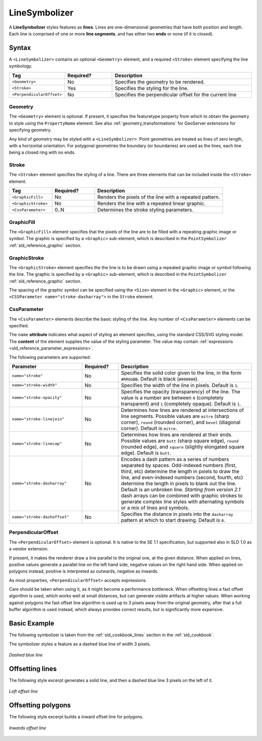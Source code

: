 .. _sld_reference_linesymbolizer:
   
LineSymbolizer
==============

A **LineSymbolizer** styles features as **lines**.  
Lines are one-dimensional geometries that have both position and length.  
Each line is comprised of one or more **line segments**,
and has either two **ends** or none (if it is closed).


Syntax
------

A ``<LineSymbolizer>`` contains an optional ``<Geometry>`` element,
and a required ``<Stroke>`` element specifying the line symbology.

.. list-table::
   :widths: 20 20 60
   
   * - **Tag**
     - **Required?**
     - **Description**
   * - ``<Geometry>``
     - No
     - Specifies the geometry to be rendered.
   * - ``<Stroke>``
     - Yes
     - Specifies the styling for the line.
   * - ``<PerpendicularOffset>``
     - No
     - Specifies the perpendicular offset for the current line


Geometry
^^^^^^^^

The ``<Geometry>`` element is optional.  
If present, it specifies the featuretype property from which to obtain the geometry to style
using the ``PropertyName`` element.
See also :ref:`geometry_transformations` for GeoServer extensions for specifying geometry.

Any kind of geometry may be styled with a ``<LineSymbolizer>``.  
Point geometries are treated as lines of zero length, with a horizontal orientation.
For polygonal geometries the boundary (or boundaries) are used as the lines, 
each line being a closed ring with no ends.

.. _sld_reference_stroke:

Stroke
^^^^^^

The ``<Stroke>`` element specifies the styling of a line.  
There are three elements that can be included inside the ``<Stroke>`` element.

.. list-table::
   :widths: 20 20 60
   
   * - **Tag**
     - **Required?**
     - **Description**
   * - ``<GraphicFill>``
     - No
     - Renders the pixels of the line with a repeated pattern.
   * - ``<GraphicStroke>``
     - No
     - Renders the line with a repeated linear graphic.
   * - ``<CssParameter>``
     - 0..N
     - Determines the stroke styling parameters.
     

GraphicFill
^^^^^^^^^^^

The ``<GraphicFill>`` element specifies that the pixels of the line are to be filled 
with a repeating graphic image or symbol.
The graphic is specified by a ``<Graphic>`` sub-element,  
which is described in the ``PointSymbolizer`` :ref:`sld_reference_graphic` section.

GraphicStroke
^^^^^^^^^^^^^

The ``<GraphicStroke>`` element specifies the the line is to be drawn 
using a repeated graphic image or symbol following the line.
The graphic is specified by a ``<Graphic>`` sub-element,  
which is described in the ``PointSymbolizer`` :ref:`sld_reference_graphic` section.

The spacing of the graphic symbol can be specified using the ``<Size>`` element in the ``<Graphic>`` element,
or the ``<CSSParameter name="stroke-dasharray">`` in the ``Stroke`` element.

CssParameter
^^^^^^^^^^^^

The ``<CssParameter>`` elements describe the basic styling of the line.
Any number of ``<CssParameter>`` elements can be specified.

The ``name`` **attribute** indicates what aspect of styling an element specifies,
using the standard CSS/SVG styling model.
The **content** of the element supplies the
value of the styling parameter.
The value may contain :ref:`expressions <sld_reference_parameter_expressions>`.

The following parameters are supported:

.. list-table::
   :widths: 30 15 55
   
   * - **Parameter**
     - **Required?**
     - **Description**
   * - ``name="stroke"``
     - No
     - Specifies the solid color given to the line, in the form ``#RRGGBB``.  Default is black (``#000000``).
   * - ``name="stroke-width"``
     - No
     - Specifies the width of the line in pixels.  Default is ``1``.
   * - ``name="stroke-opacity"``
     - No
     - Specifies the opacity (transparency) of the line.  The value is a number are between ``0`` (completely transparent) and ``1`` (completely opaque).  Default is ``1``.
   * - ``name="stroke-linejoin"``
     - No
     - Determines how lines are rendered at intersections of line segments.  Possible values are ``mitre`` (sharp corner), ``round`` (rounded corner), and ``bevel`` (diagonal corner).  Default is ``mitre``.
   * - ``name="stroke-linecap"``
     - No
     - Determines how lines are rendered at their ends.  Possible values are ``butt`` (sharp square edge), ``round`` (rounded edge), and ``square`` (slightly elongated square edge).  Default is ``butt``.
   * - ``name="stroke-dasharray"``
     - No
     - Encodes a dash pattern as a series of numbers separated by spaces.  Odd-indexed numbers (first, third, etc) determine the length in pxiels to draw the line, and even-indexed numbers (second, fourth, etc) determine the length in pixels to blank out the line.  Default is an unbroken line. `Starting from version 2.1` dash arrays can be combined with graphic strokes to generate complex line styles with alternating symbols or a mix of lines and symbols.
   * - ``name="stroke-dashoffset"``
     - No
     - Specifies the distance in pixels into the ``dasharray`` pattern at which to start drawing.  Default is ``0``.

PerpendicularOffset
^^^^^^^^^^^^^^^^^^^

The ``<PerpendicularOffset>`` element is optional. It is native to the SE 1.1 specification, but supported also
in SLD 1.0 as a vendor extension.
  
If present, it makes the renderer draw a line parallel to the original one, at the given distance. 
When applied on lines, positive values generate a parallel line on the left hand side, negative values 
on the right hand side.
When applied on polygons instead, positive is interpreted as outwards, negative as inwards.

As most properties, ``<PerpendicularOffset>`` accepts expressions.

Care should be taken when using it, as it might become a performance bottleneck. When offsetting lines
a fast offset algorithm is used, which works well at small distances, but can generate visible artifacts
at higher values. When working against polygons the fast offset line algorithm is used up to 3 pixels
away from the original geometry, after that a full buffer algorithm is used instead, which always provides
correct results, but is significantly more expensive. 

Basic Example
-------------

The following symbolizer is taken from the :ref:`sld_cookbook_lines` section in the :ref:`sld_cookbook`.

.. code-block:: xml 
   :linenos:

          <LineSymbolizer>
            <Stroke>
              <CssParameter name="stroke">#0000FF</CssParameter>
              <CssParameter name="stroke-width">3</CssParameter>
              <CssParameter name="stroke-dasharray">5 2</CssParameter>
            </Stroke>
          </LineSymbolizer>

The symbolizer styles a feature as a dashed blue line of width 3 pixels.

.. figure:: img/line_dashedline.png
   :align: center

   *Dashed blue line*

Offsetting lines
----------------

The following style excerpt generates a solid line, and then a dashed blue line 3 pixels
on the left of it.

.. code-block:: xml 
   :linenos:

          <LineSymbolizer>
            <Stroke>
              <CssParameter name="stroke">#000000</CssParameter>
              <CssParameter name="stroke-width">2</CssParameter>
            </Stroke>
          </LineSymbolizer>
          <LineSymbolizer>
            <Stroke>
              <CssParameter name="stroke">#0000FF</CssParameter>
              <CssParameter name="stroke-width">3</CssParameter>
              <CssParameter name="stroke-dasharray">5 2</CssParameter>
            </Stroke>
            <PerpendicularOffset>3</PerpendicularOffset>
          </LineSymbolizer>
          
.. figure:: img/line_offset.png
   :align: center

   *Left offset line*

Offsetting polygons
-------------------

The following style excerpt builds a inward offset line for polygons.

.. code-block:: xml 
   :linenos:

          <PolygonSymbolizer>
            <Stroke>
              <CssParameter name="stroke">#000000</CssParameter>
              <CssParameter name="stroke-width">2</CssParameter> 
            </Stroke>
          </PolygonSymbolizer>
          <LineSymbolizer>
            <Stroke>
              <CssParameter name="stroke">#AAAAAA</CssParameter>
              <CssParameter name="stroke-width">3</CssParameter>
            </Stroke>
            <PerpendicularOffset>-2</PerpendicularOffset>
          </LineSymbolizer>
          
.. figure:: img/polygon_offset.png
   :align: center

   *Inwards offset line*
          